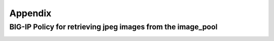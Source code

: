 Appendix
========

BIG-IP Policy for retrieving jpeg images from the image_pool
~~~~~~~~~~~~~~~~~~~~~~~~~~~~~~~~~~~~~~~~~~~~~~~~~~~~~~~~~~~~

|image0|

.. |image0| image:: media/image1.png
   :width: 6.89583in
   :height: 3.39781in
